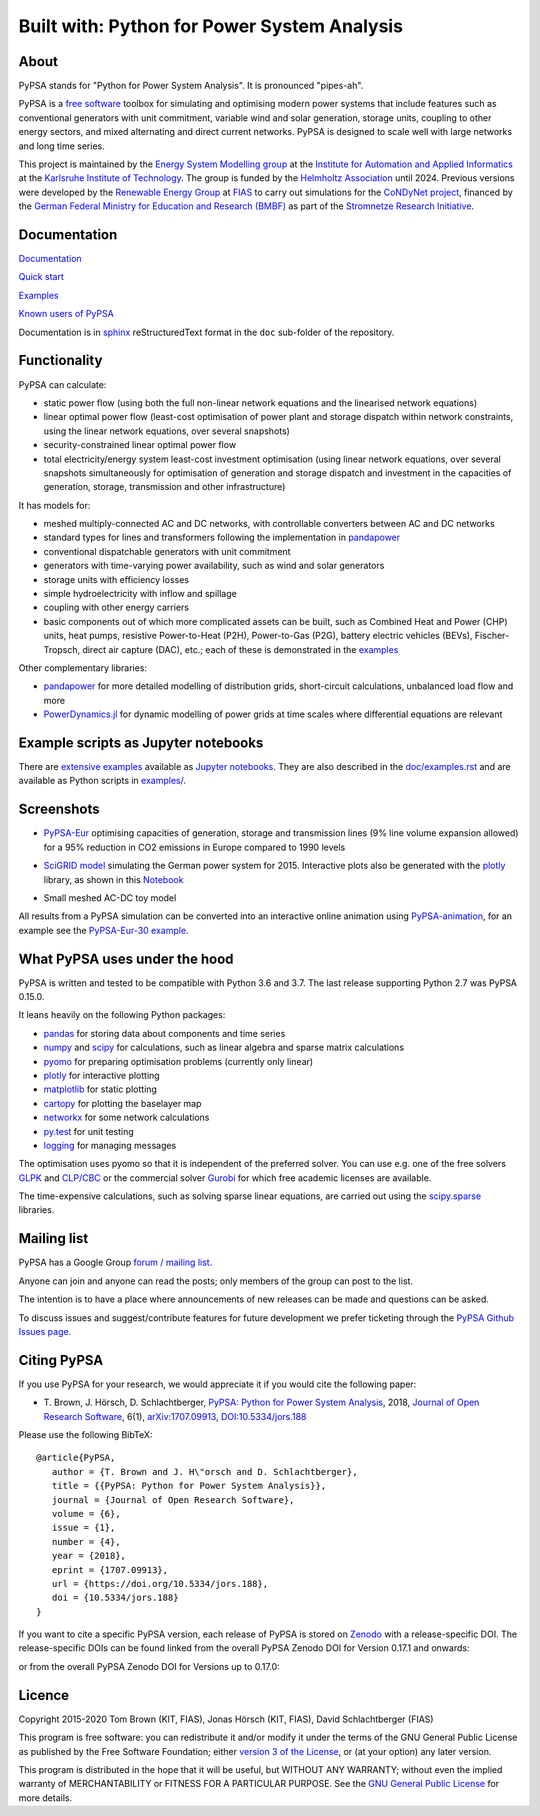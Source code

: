 ################################
Built with: Python for Power System Analysis
################################

About
=====

PyPSA stands for "Python for Power System Analysis". It is pronounced "pipes-ah".

PyPSA is a `free software
<http://www.gnu.org/philosophy/free-sw.en.html>`_ toolbox for
simulating and optimising modern power systems that include features
such as conventional generators with unit commitment, variable wind
and solar generation, storage units, coupling to other energy sectors,
and mixed alternating and direct current networks. PyPSA is designed
to scale well with large networks and long time series.

This project is maintained by the `Energy System Modelling
group <https://www.iai.kit.edu/english/2338.php>`_ at the `Institute for
Automation and Applied
Informatics <https://www.iai.kit.edu/english/index.php>`_ at the
`Karlsruhe Institute of
Technology <http://www.kit.edu/english/index.php>`_. The group is funded by the
`Helmholtz Association <https://www.helmholtz.de/en/>`_ until 2024.
Previous versions were developed by the `Renewable Energy Group
<https://fias.uni-frankfurt.de/physics/schramm/renewable-energy-system-and-network-analysis/>`_
at `FIAS <https://fias.uni-frankfurt.de/>`_ to carry out simulations
for the `CoNDyNet project <http://condynet.de/>`_, financed by the
`German Federal Ministry for Education and Research (BMBF) <https://www.bmbf.de/en/index.html>`_ as part of the `Stromnetze Research Initiative <http://forschung-stromnetze.info/projekte/grundlagen-und-konzepte-fuer-effiziente-dezentrale-stromnetze/>`_.


Documentation
=============

`Documentation <https://pypsa.readthedocs.io/en/latest/index.html>`_

`Quick start <https://pypsa.readthedocs.io/en/latest/quick_start.html>`_

`Examples <http://www.pypsa.org/examples/>`_

`Known users of PyPSA <https://pypsa.readthedocs.io/en/latest/users.html>`_

Documentation is in `sphinx
<http://www.sphinx-doc.org/en/stable/>`_ reStructuredText format in
the ``doc`` sub-folder of the repository.


Functionality
=============

PyPSA can calculate:

* static power flow (using both the full non-linear network equations and
  the linearised network equations)
* linear optimal power flow (least-cost optimisation of power plant
  and storage dispatch within network constraints, using the linear
  network equations, over several snapshots)
* security-constrained linear optimal power flow
* total electricity/energy system least-cost investment optimisation
  (using linear network equations, over several snapshots
  simultaneously for optimisation of generation and storage dispatch
  and investment in the capacities of generation, storage,
  transmission and other infrastructure)

It has models for:

* meshed multiply-connected AC and DC networks, with controllable
  converters between AC and DC networks
* standard types for lines and transformers following the implementation in `pandapower <https://www.pandapower.org/>`_
* conventional dispatchable generators with unit commitment
* generators with time-varying power availability, such as
  wind and solar generators
* storage units with efficiency losses
* simple hydroelectricity with inflow and spillage
* coupling with other energy carriers
* basic components out of which more complicated assets can be built,
  such as Combined Heat and Power (CHP) units, heat pumps, resistive
  Power-to-Heat (P2H), Power-to-Gas (P2G), battery electric vehicles
  (BEVs), Fischer-Tropsch, direct air capture (DAC), etc.; each of
  these is demonstrated in the `examples
  <http://www.pypsa.org/examples/>`_


Other complementary libraries:

* `pandapower <https://www.pandapower.org/>`_ for more
  detailed modelling of distribution grids, short-circuit
  calculations, unbalanced load flow and more
* `PowerDynamics.jl
  <https://github.com/JuliaEnergy/PowerDynamics.jl>`_ for dynamic
  modelling of power grids at time scales where differential equations are relevant



Example scripts as Jupyter notebooks
====================================

There are `extensive examples <http://www.pypsa.org/examples/>`_
available as `Jupyter notebooks <https://jupyter.org/>`_. They are
also described in the `doc/examples.rst <doc/examples.rst>`_ and are
available as Python scripts in `examples/ <examples/>`_.

Screenshots
===========


* `PyPSA-Eur <https://github.com/PyPSA/pypsa-eur>`_ optimising capacities of generation, storage and transmission lines (9% line volume expansion allowed) for a 95% reduction in CO2 emissions in Europe compared to 1990 levels

.. image:: doc/img/elec_s_256_lv1.09_Co2L-3H.png
    :align: center
    :width: 700px


*  `SciGRID model <https://power.scigrid.de/>`_ simulating the German power system for 2015. Interactive plots also be generated with the `plotly <https://plot.ly/python/>`_ library, as shown in this `Notebook <https://pypsa.org/examples/scigrid-lopf-then-pf-plotly.html>`_

.. image:: doc/img/stacked-gen_and_storage-scigrid.png
    :align: center

.. image:: doc/img/lmp_and_line-loading.png
    :align: right


.. image:: doc/img/reactive-power.png
    :align: center
    :width: 600px


* Small meshed AC-DC toy model

.. image:: doc/img/ac_dc_meshed.png
    :align: center
    :width: 400px

All results from a PyPSA simulation can be converted into an interactive
online animation using `PyPSA-animation
<https://github.com/PyPSA/PyPSA-animation>`_, for an example see the `PyPSA-Eur-30
example <https://www.pypsa.org/animations/pypsa-eur-30/>`_.



What PyPSA uses under the hood
===============================

PyPSA is written and tested to be compatible with Python 3.6 and
3.7. The last release supporting Python 2.7 was PyPSA 0.15.0.

It leans heavily on the following Python packages:

* `pandas <http://pandas.pydata.org/>`_ for storing data about components and time series
* `numpy <http://www.numpy.org/>`_ and `scipy <http://scipy.org/>`_ for calculations, such as
  linear algebra and sparse matrix calculations
* `pyomo <http://www.pyomo.org/>`_ for preparing optimisation problems (currently only linear)
* `plotly <https://plot.ly/python/>`_ for interactive plotting
* `matplotlib <https://matplotlib.org/>`_ for static plotting
* `cartopy <https://scitools.org.uk/cartopy>`_ for plotting the baselayer map
* `networkx <https://networkx.github.io/>`_ for some network calculations
* `py.test <http://pytest.org/>`_ for unit testing
* `logging <https://docs.python.org/3/library/logging.html>`_ for managing messages


The optimisation uses pyomo so that it is independent of the preferred
solver. You can use e.g. one of the free solvers `GLPK <https://www.gnu.org/software/glpk/>`_
and `CLP/CBC <https://github.com/coin-or/Cbc/>`_ or the commercial
solver `Gurobi <http://www.gurobi.com/>`_
for which free academic licenses are available.

The time-expensive calculations, such as solving sparse linear
equations, are carried out using the `scipy.sparse <https://docs.scipy.org/doc/scipy/reference/sparse.html>`_ libraries.



Mailing list
============

PyPSA has a Google Group `forum / mailing list
<https://groups.google.com/group/pypsa>`_.

Anyone can join and anyone can read the posts; only members of the
group can post to the list.

The intention is to have a place where announcements of new releases
can be made and questions can be asked.

To discuss issues and suggest/contribute features
for future development we prefer ticketing through the `PyPSA Github Issues page
<https://github.com/PyPSA/PyPSA/issues>`_.


Citing PyPSA
============



If you use PyPSA for your research, we would appreciate it if you
would cite the following paper:

* T. Brown, J. Hörsch, D. Schlachtberger, `PyPSA: Python for Power
  System Analysis <https://arxiv.org/abs/1707.09913>`_, 2018,
  `Journal of Open Research Software
  <https://openresearchsoftware.metajnl.com/>`_, 6(1),
  `arXiv:1707.09913 <https://arxiv.org/abs/1707.09913>`_,
  `DOI:10.5334/jors.188 <https://doi.org/10.5334/jors.188>`_


Please use the following BibTeX: ::

   @article{PyPSA,
      author = {T. Brown and J. H\"orsch and D. Schlachtberger},
      title = {{PyPSA: Python for Power System Analysis}},
      journal = {Journal of Open Research Software},
      volume = {6},
      issue = {1},
      number = {4},
      year = {2018},
      eprint = {1707.09913},
      url = {https://doi.org/10.5334/jors.188},
      doi = {10.5334/jors.188}
   }


If you want to cite a specific PyPSA version, each release of PyPSA is
stored on `Zenodo <https://zenodo.org/>`_ with a release-specific DOI.
The release-specific DOIs can be found linked from the overall PyPSA
Zenodo DOI for Version 0.17.1 and onwards:

.. image:: https://zenodo.org/badge/DOI/10.5281/zenodo.3946412.svg
   :target: https://doi.org/10.5281/zenodo.3946412

or from the overall PyPSA Zenodo DOI for Versions up to 0.17.0:

.. image:: https://zenodo.org/badge/DOI/10.5281/zenodo.786605.svg
   :target: https://doi.org/10.5281/zenodo.786605


Licence
=======

Copyright 2015-2020 Tom Brown (KIT, FIAS), Jonas Hörsch (KIT, FIAS),
David Schlachtberger (FIAS)

This program is free software: you can redistribute it and/or
modify it under the terms of the GNU General Public License as
published by the Free Software Foundation; either `version 3 of the
License <LICENSE.txt>`_, or (at your option) any later version.

This program is distributed in the hope that it will be useful,
but WITHOUT ANY WARRANTY; without even the implied warranty of
MERCHANTABILITY or FITNESS FOR A PARTICULAR PURPOSE.  See the
`GNU General Public License <LICENSE.txt>`_ for more details.

.. |link-latest-doi| image:: https://zenodo.org/badge/DOI/10.5281/zenodo.3946412.svg
    :target: https://doi.org/10.5281/zenodo.3946412

.. |badge_pypi| image:: https://img.shields.io/pypi/v/pypsa.svg
    :target: https://pypi.python.org/pypi/pypsa
    :alt: PyPI version

.. |badge_license| image:: https://img.shields.io/pypi/l/pypsa.svg
    :target: License

.. |badge_travis| image:: https://img.shields.io/travis/PyPSA/PyPSA/master.svg
    :target: https://travis-ci.org/PyPSA/PyPSA
    :alt: Build status on Linux

.. |badge_docs| image:: https://readthedocs.org/projects/pypsa/badge/?version=latest
    :target: https://pypsa.readthedocs.io/en/latest/?badge=latest
    :alt: Documentation Status

.. |badge_conda| image:: https://img.shields.io/conda/vn/conda-forge/pypsa.svg
    :target: https://anaconda.org/conda-forge/pypsa
    :alt: Conda version

.. |gitter| image:: https://badges.gitter.im/PyPSA/community.svg
    :target: https://gitter.im/PyPSA/community?utm_source=badge&utm_medium=badge&utm_campaign=pr-badge
    :alt: Chat on Gitter

.. |binder| image:: https://mybinder.org/badge_logo.svg
    :target: https://mybinder.org/v2/gh/PyPSA/PyPSA/master?filepath=examples%2Fnotebooks
    :alt: Examples of use
